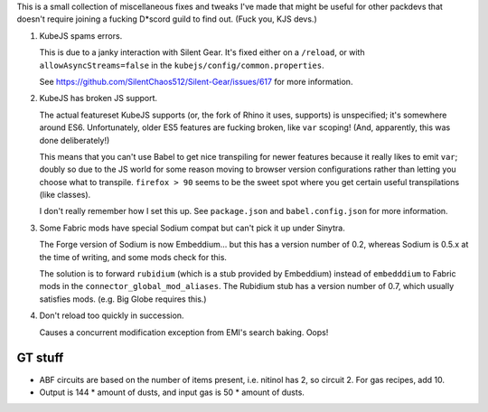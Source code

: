 This is a small collection of miscellaneous fixes and tweaks I've made that might be useful for
other packdevs that doesn't require joining a fucking D*scord guild to find out. (Fuck you, KJS 
devs.)

1. KubeJS spams errors.

   This is due to a janky interaction with Silent Gear. It's fixed either on a ``/reload``, 
   or with ``allowAsyncStreams=false`` in the ``kubejs/config/common.properties``.

   See https://github.com/SilentChaos512/Silent-Gear/issues/617 for more information. 

2. KubeJS has broken JS support.

   The actual featureset KubeJS supports (or, the fork of Rhino it uses, supports) is unspecified;
   it's somewhere around ES6. Unfortunately, older ES5 features are fucking broken, like ``var``
   scoping! (And, apparently, this was done deliberately!)

   This means that you can't use Babel to get nice transpiling for newer features because it really
   likes to emit ``var``; doubly so due to the JS world for some reason moving to browser version
   configurations rather than letting you choose what to transpile. ``firefox > 90`` seems to be
   the sweet spot where you get certain useful transpilations (like classes).

   I don't really remember how I set this up. See ``package.json`` and ``babel.config.json`` for
   more information.

3. Some Fabric mods have special Sodium compat but can't pick it up under Sinytra.

   The Forge version of Sodium is now Embeddium... but this has a version number of 0.2, whereas
   Sodium is 0.5.x at the time of writing, and some mods check for this.

   The solution is to forward ``rubidium`` (which is a stub provided by Embeddium) instead of
   ``embedddium`` to Fabric mods in the ``connector_global_mod_aliases``. The Rubidium stub has
   a version number of 0.7, which usually satisfies mods. (e.g. Big Globe requires this.)

4. Don't reload too quickly in succession. 

   Causes a concurrent modification exception from EMI's search baking. Oops!


GT stuff
========

- ABF circuits are based on the number of items present, i.e. nitinol has 2, so circuit 2.
  For gas recipes, add 10.

- Output is 144 * amount of dusts, and input gas is 50 * amount of dusts.
